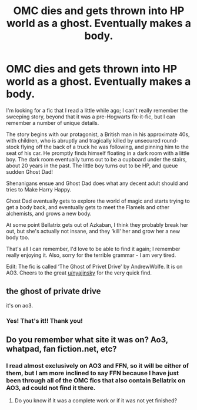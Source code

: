 #+TITLE: OMC dies and gets thrown into HP world as a ghost. Eventually makes a body.

* OMC dies and gets thrown into HP world as a ghost. Eventually makes a body.
:PROPERTIES:
:Author: The_Anenomy
:Score: 3
:DateUnix: 1606989834.0
:DateShort: 2020-Dec-03
:FlairText: What's That Fic?
:END:
I'm looking for a fic that I read a little while ago; I can't really remember the sweeping story, beyond that it was a pre-Hogwarts fix-it-fic, but I can remember a number of unique details.

The story begins with our protagonist, a British man in his approximate 40s, with children, who is abruptly and tragically killed by unsecured round-stock flying off the back of a truck he was following, and pinning him to the seat of his car. He promptly finds himself floating in a dark room with a little boy. The dark room eventually turns out to be a cupboard under the stairs, about 20 years in the past. The little boy turns out to be HP, and queue sudden Ghost Dad!

Shenanigans ensue and Ghost Dad does what any decent adult should and tries to Make Harry Happy.

Ghost Dad eventually gets to explore the world of magic and starts trying to get a body back, and eventually gets to meet the Flamels and other alchemists, and grows a new body.

At some point Bellatrix gets out of Azkaban, I think they probably break her out, but she's actually not insane, and they ‘kill' her and grow her a new body too.

That's all I can remember, I'd love to be able to find it again; I remember really enjoying it. Also, sorry for the terrible grammar - I am very tired.

Edit: The fic is called ‘The Ghost of Privet Drive' by AndrewWolfe. It is on AO3. Cheers to the great [[/u/nyajinsky][u/nyajinsky]] for the very quick find.


** the ghost of private drive

it's on ao3.
:PROPERTIES:
:Author: nyajinsky
:Score: 3
:DateUnix: 1606990574.0
:DateShort: 2020-Dec-03
:END:

*** Yes! That's it!! Thank you!
:PROPERTIES:
:Author: The_Anenomy
:Score: 1
:DateUnix: 1606990662.0
:DateShort: 2020-Dec-03
:END:


** Do you remember what site it was on? Ao3, whatpad, fan fiction.net, etc?
:PROPERTIES:
:Author: ViewlessFrog768
:Score: 3
:DateUnix: 1606990012.0
:DateShort: 2020-Dec-03
:END:

*** I read almost exclusively on AO3 and FFN, so it will be either of them, but I am more inclined to say FFN because I have just been through all of the OMC fics that also contain Bellatrix on AO3, ad could not find it there.
:PROPERTIES:
:Author: The_Anenomy
:Score: 2
:DateUnix: 1606990150.0
:DateShort: 2020-Dec-03
:END:

**** Do you know if it was a complete work or if it was not yet finished?
:PROPERTIES:
:Author: ViewlessFrog768
:Score: 1
:DateUnix: 1606990627.0
:DateShort: 2020-Dec-03
:END:
